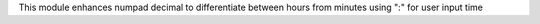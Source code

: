 This module enhances numpad decimal to differentiate between hours from minutes using ":" for user input time
